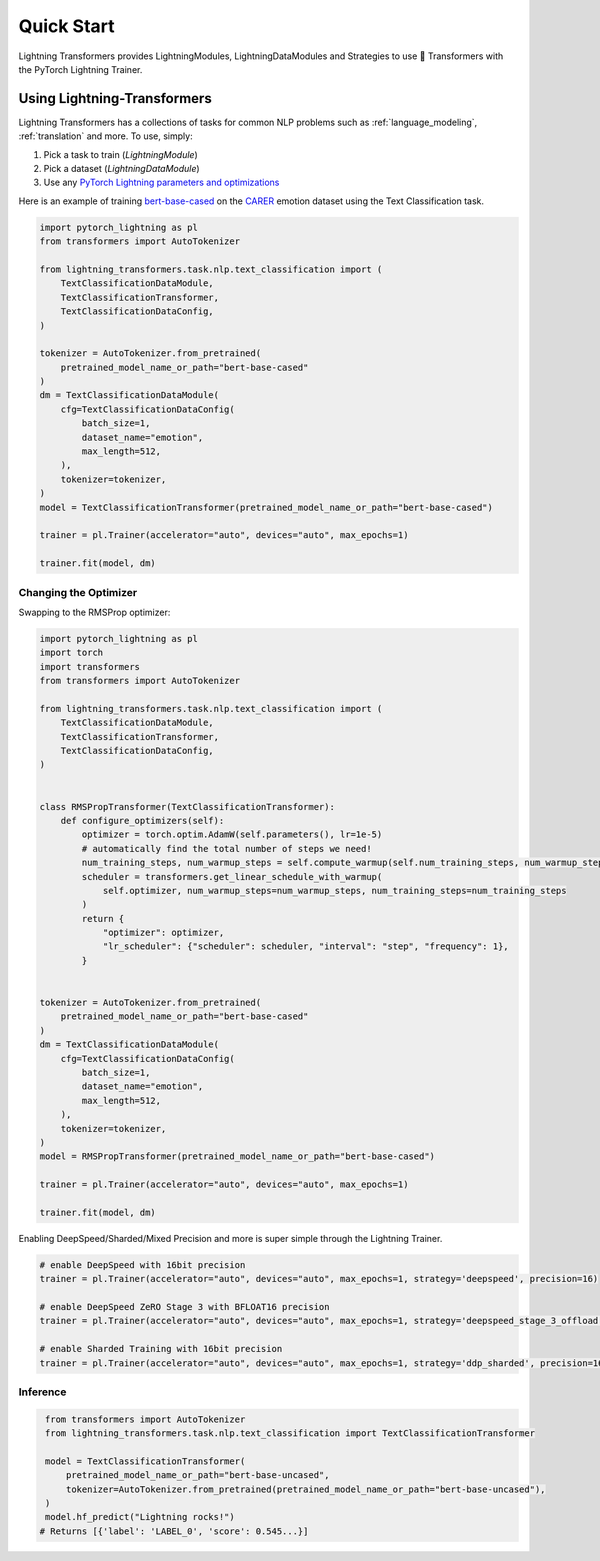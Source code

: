 .. _quickstart:

Quick Start
===========

Lightning Transformers provides LightningModules, LightningDataModules and Strategies to use 🤗 Transformers with the PyTorch Lightning Trainer.

Using Lightning-Transformers
****************************

Lightning Transformers has a collections of tasks for common NLP problems such as :ref:`language_modeling`, :ref:`translation` and more. To use, simply:

1. Pick a task to train (`LightningModule`)

2. Pick a dataset (`LightningDataModule`)

3. Use any `PyTorch Lightning parameters and optimizations <https://pytorch-lightning.readthedocs.io/en/stable/common/trainer.html>`_

Here is an example of training `bert-base-cased <https://huggingface.co/bert-base-cased>`__ on the `CARER <https://huggingface.co/datasets/emotion>`__ emotion dataset using the Text Classification task.

.. code-block:: python

    import pytorch_lightning as pl
    from transformers import AutoTokenizer

    from lightning_transformers.task.nlp.text_classification import (
        TextClassificationDataModule,
        TextClassificationTransformer,
        TextClassificationDataConfig,
    )

    tokenizer = AutoTokenizer.from_pretrained(
        pretrained_model_name_or_path="bert-base-cased"
    )
    dm = TextClassificationDataModule(
        cfg=TextClassificationDataConfig(
            batch_size=1,
            dataset_name="emotion",
            max_length=512,
        ),
        tokenizer=tokenizer,
    )
    model = TextClassificationTransformer(pretrained_model_name_or_path="bert-base-cased")

    trainer = pl.Trainer(accelerator="auto", devices="auto", max_epochs=1)

    trainer.fit(model, dm)


Changing the Optimizer
----------------------

Swapping to the RMSProp optimizer:

.. code-block:: python

    import pytorch_lightning as pl
    import torch
    import transformers
    from transformers import AutoTokenizer

    from lightning_transformers.task.nlp.text_classification import (
        TextClassificationDataModule,
        TextClassificationTransformer,
        TextClassificationDataConfig,
    )


    class RMSPropTransformer(TextClassificationTransformer):
        def configure_optimizers(self):
            optimizer = torch.optim.AdamW(self.parameters(), lr=1e-5)
            # automatically find the total number of steps we need!
            num_training_steps, num_warmup_steps = self.compute_warmup(self.num_training_steps, num_warmup_steps=0.1)
            scheduler = transformers.get_linear_schedule_with_warmup(
                self.optimizer, num_warmup_steps=num_warmup_steps, num_training_steps=num_training_steps
            )
            return {
                "optimizer": optimizer,
                "lr_scheduler": {"scheduler": scheduler, "interval": "step", "frequency": 1},
            }


    tokenizer = AutoTokenizer.from_pretrained(
        pretrained_model_name_or_path="bert-base-cased"
    )
    dm = TextClassificationDataModule(
        cfg=TextClassificationDataConfig(
            batch_size=1,
            dataset_name="emotion",
            max_length=512,
        ),
        tokenizer=tokenizer,
    )
    model = RMSPropTransformer(pretrained_model_name_or_path="bert-base-cased")

    trainer = pl.Trainer(accelerator="auto", devices="auto", max_epochs=1)

    trainer.fit(model, dm)


Enabling DeepSpeed/Sharded/Mixed Precision and more is super simple through the Lightning Trainer.

.. code-block:: python

    # enable DeepSpeed with 16bit precision
    trainer = pl.Trainer(accelerator="auto", devices="auto", max_epochs=1, strategy='deepspeed', precision=16)

    # enable DeepSpeed ZeRO Stage 3 with BFLOAT16 precision
    trainer = pl.Trainer(accelerator="auto", devices="auto", max_epochs=1, strategy='deepspeed_stage_3_offload', precision="bf16")

    # enable Sharded Training with 16bit precision
    trainer = pl.Trainer(accelerator="auto", devices="auto", max_epochs=1, strategy='ddp_sharded', precision=16)

Inference
---------

.. code-block:: python

    from transformers import AutoTokenizer
    from lightning_transformers.task.nlp.text_classification import TextClassificationTransformer

    model = TextClassificationTransformer(
        pretrained_model_name_or_path="bert-base-uncased",
        tokenizer=AutoTokenizer.from_pretrained(pretrained_model_name_or_path="bert-base-uncased"),
    )
    model.hf_predict("Lightning rocks!")
   # Returns [{'label': 'LABEL_0', 'score': 0.545...}]
